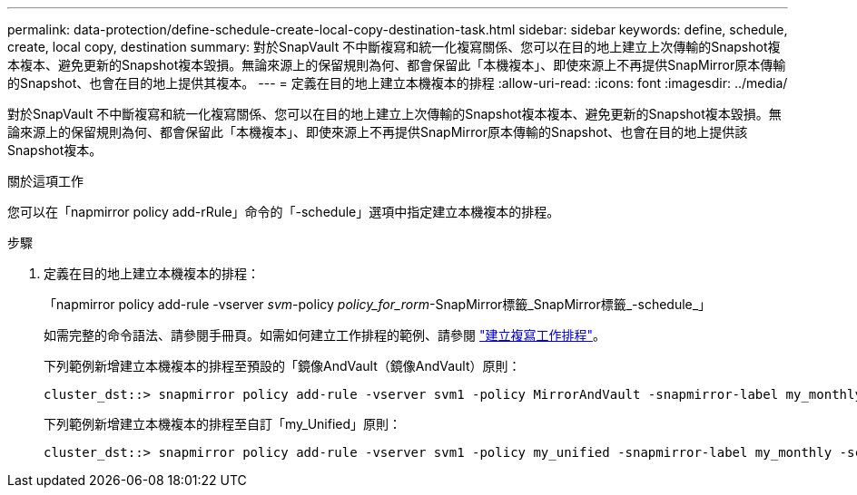 ---
permalink: data-protection/define-schedule-create-local-copy-destination-task.html 
sidebar: sidebar 
keywords: define, schedule, create, local copy, destination 
summary: 對於SnapVault 不中斷複寫和統一化複寫關係、您可以在目的地上建立上次傳輸的Snapshot複本複本、避免更新的Snapshot複本毀損。無論來源上的保留規則為何、都會保留此「本機複本」、即使來源上不再提供SnapMirror原本傳輸的Snapshot、也會在目的地上提供其複本。 
---
= 定義在目的地上建立本機複本的排程
:allow-uri-read: 
:icons: font
:imagesdir: ../media/


[role="lead"]
對於SnapVault 不中斷複寫和統一化複寫關係、您可以在目的地上建立上次傳輸的Snapshot複本複本、避免更新的Snapshot複本毀損。無論來源上的保留規則為何、都會保留此「本機複本」、即使來源上不再提供SnapMirror原本傳輸的Snapshot、也會在目的地上提供該Snapshot複本。

.關於這項工作
您可以在「napmirror policy add-rRule」命令的「-schedule」選項中指定建立本機複本的排程。

.步驟
. 定義在目的地上建立本機複本的排程：
+
「napmirror policy add-rule -vserver _svm_-policy _policy_for_rorm_-SnapMirror標籤_SnapMirror標籤_-schedule_」

+
如需完整的命令語法、請參閱手冊頁。如需如何建立工作排程的範例、請參閱 link:create-replication-job-schedule-task.html["建立複寫工作排程"]。

+
下列範例新增建立本機複本的排程至預設的「鏡像AndVault（鏡像AndVault）原則：

+
[listing]
----
cluster_dst::> snapmirror policy add-rule -vserver svm1 -policy MirrorAndVault -snapmirror-label my_monthly -schedule my_monthly
----
+
下列範例新增建立本機複本的排程至自訂「my_Unified」原則：

+
[listing]
----
cluster_dst::> snapmirror policy add-rule -vserver svm1 -policy my_unified -snapmirror-label my_monthly -schedule my_monthly
----

